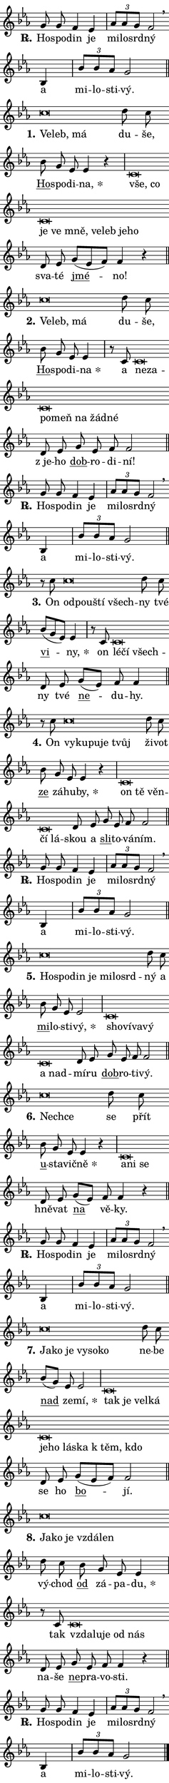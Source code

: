 \version "2.24.0"
\header { tagline = "" }
\paper {
  indent = 0\cm
  top-margin = 0\cm
  right-margin = 0\cm
  bottom-margin = 0\cm
  left-margin = 0\cm
  paper-width = 7\cm
  page-breaking = #ly:one-page-breaking
  system-system-spacing.basic-distance = #11
  score-system-spacing.basic-distance = #11
  ragged-last = ##f
}


%% Author: Thomas Morley
%% https://lists.gnu.org/archive/html/lilypond-user/2020-05/msg00002.html
#(define (line-position grob)
"Returns position of @var[grob} in current system:
   @code{'start}, if at first time-step
   @code{'end}, if at last time-step
   @code{'middle} otherwise
"
  (let* ((col (ly:item-get-column grob))
         (ln (ly:grob-object col 'left-neighbor))
         (rn (ly:grob-object col 'right-neighbor))
         (col-to-check-left (if (ly:grob? ln) ln col))
         (col-to-check-right (if (ly:grob? rn) rn col))
         (break-dir-left
           (and
             (ly:grob-property col-to-check-left 'non-musical #f)
             (ly:item-break-dir col-to-check-left)))
         (break-dir-right
           (and
             (ly:grob-property col-to-check-right 'non-musical #f)
             (ly:item-break-dir col-to-check-right))))
        (cond ((eqv? 1 break-dir-left) 'start)
              ((eqv? -1 break-dir-right) 'end)
              (else 'middle))))

#(define (tranparent-at-line-position vctor)
  (lambda (grob)
  "Relying on @code{line-position} select the relevant enry from @var{vctor}.
Used to determine transparency,"
    (case (line-position grob)
      ((end) (not (vector-ref vctor 0)))
      ((middle) (not (vector-ref vctor 1)))
      ((start) (not (vector-ref vctor 2))))))

noteHeadBreakVisibility =
#(define-music-function (break-visibility)(vector?)
"Makes @code{NoteHead}s transparent relying on @var{break-visibility}"
#{
  \override NoteHead.transparent =
    #(tranparent-at-line-position break-visibility)
#})

#(define delete-ledgers-for-transparent-note-heads
  (lambda (grob)
    "Reads whether a @code{NoteHead} is transparent.
If so this @code{NoteHead} is removed from @code{'note-heads} from
@var{grob}, which is supposed to be @code{LedgerLineSpanner}.
As a result ledgers are not printed for this @code{NoteHead}"
    (let* ((nhds-array (ly:grob-object grob 'note-heads))
           (nhds-list
             (if (ly:grob-array? nhds-array)
                 (ly:grob-array->list nhds-array)
                 '()))
           ;; Relies on the transparent-property being done before
           ;; Staff.LedgerLineSpanner.after-line-breaking is executed.
           ;; This is fragile ...
           (to-keep
             (remove
               (lambda (nhd)
                 (ly:grob-property nhd 'transparent #f))
               nhds-list)))
      ;; TODO find a better method to iterate over grob-arrays, similiar
      ;; to filter/remove etc for lists
      ;; For now rebuilt from scratch
      (set! (ly:grob-object grob 'note-heads)  '())
      (for-each
        (lambda (nhd)
          (ly:pointer-group-interface::add-grob grob 'note-heads nhd))
        to-keep))))

hideNotes = {
  \noteHeadBreakVisibility #begin-of-line-visible
}
unHideNotes = {
  \noteHeadBreakVisibility #all-visible
}

% work-around for resetting accidentals
% https://lilypond.org/doc/v2.23/Documentation/notation/displaying-rhythms#unmetered-music
cadenzaMeasure = {
  \cadenzaOff
  \partial 1024 s1024
  \cadenzaOn
}

#(define-markup-command (accent layout props text) (markup?)
  "Underline accented syllable"
  (interpret-markup layout props
    #{\markup \override #'(offset . 4.3) \underline { #text }#}))

responsum = \markup \concat {
  "R" \hspace #-1.05 \path #0.1 #'((moveto 0 0.07) (lineto 0.9 0.8)) \hspace #0.05 "."
}

\layout {
    \context {
        \Staff
        \remove "Time_signature_engraver"
        \override LedgerLineSpanner.after-line-breaking = #delete-ledgers-for-transparent-note-heads
    }
    \context {
        \Voice {
            \override NoteHead.output-attributes = #'((class . "notehead"))
            \override Hairpin.height = #0.55
        }
    }
    \context {
        \Lyrics {
            \override StanzaNumber.output-attributes = #'((class . "stanzanumber"))
            \override LyricSpace.minimum-distance = #0.9
            \override LyricText.font-name = #"TeX Gyre Schola"
            \override LyricText.font-size = 1
            \override StanzaNumber.font-name = #"TeX Gyre Schola Bold"
            \override StanzaNumber.font-size = 1
        }
    }
}

% magnetic-lyrics.ily
%
%   written by
%     Jean Abou Samra <jean@abou-samra.fr>
%     Werner Lemberg <wl@gnu.org>
%
%   adapted by
%     Jiri Hon <jiri.hon@gmail.com>
%
% Version 2022-Apr-15

% https://www.mail-archive.com/lilypond-user@gnu.org/msg149350.html

#(define (Left_hyphen_pointer_engraver context)
   "Collect syllable-hyphen-syllable occurrences in lyrics and store
them in properties.  This engraver only looks to the left.  For
example, if the lyrics input is @code{foo -- bar}, it does the
following.

@itemize @bullet
@item
Set the @code{text} property of the @code{LyricHyphen} grob between
@q{foo} and @q{bar} to @code{foo}.

@item
Set the @code{left-hyphen} property of the @code{LyricText} grob with
text @q{foo} to the @code{LyricHyphen} grob between @q{foo} and
@q{bar}.
@end itemize

Use this auxiliary engraver in combination with the
@code{lyric-@/text::@/apply-@/magnetic-@/offset!} hook."
   (let ((hyphen #f)
         (text #f))
     (make-engraver
      (acknowledgers
       ((lyric-syllable-interface engraver grob source-engraver)
        (set! text grob)))
      (end-acknowledgers
       ((lyric-hyphen-interface engraver grob source-engraver)
        ;(when (not (grob::has-interface grob 'lyric-space-interface))
          (set! hyphen grob)));)
      ((stop-translation-timestep engraver)
       (when (and text hyphen)
         (ly:grob-set-object! text 'left-hyphen hyphen))
       (set! text #f)
       (set! hyphen #f)))))

#(define (lyric-text::apply-magnetic-offset! grob)
   "If the space between two syllables is less than the value in
property @code{LyricText@/.details@/.squash-threshold}, move the right
syllable to the left so that it gets concatenated with the left
syllable.

Use this function as a hook for
@code{LyricText@/.after-@/line-@/breaking} if the
@code{Left_@/hyphen_@/pointer_@/engraver} is active."
   (let ((hyphen (ly:grob-object grob 'left-hyphen #f)))
     (when hyphen
       (let ((left-text (ly:spanner-bound hyphen LEFT)))
         (when (grob::has-interface left-text 'lyric-syllable-interface)
           (let* ((common (ly:grob-common-refpoint grob left-text X))
                  (this-x-ext (ly:grob-extent grob common X))
                  (left-x-ext
                   (begin
                     ;; Trigger magnetism for left-text.
                     (ly:grob-property left-text 'after-line-breaking)
                     (ly:grob-extent left-text common X)))
                  ;; `delta` is the gap width between two syllables.
                  (delta (- (interval-start this-x-ext)
                            (interval-end left-x-ext)))
                  (details (ly:grob-property grob 'details))
                  (threshold (assoc-get 'squash-threshold details 0.2)))
             (when (< delta threshold)
               (let* (;; We have to manipulate the input text so that
                      ;; ligatures crossing syllable boundaries are not
                      ;; disabled.  For languages based on the Latin
                      ;; script this is essentially a beautification.
                      ;; However, for non-Western scripts it can be a
                      ;; necessity.
                      (lt (ly:grob-property left-text 'text))
                      (rt (ly:grob-property grob 'text))
                      (is-space (grob::has-interface hyphen 'lyric-space-interface))
                      (space (if is-space " " ""))
                      (space-markup (grob-interpret-markup grob " "))
                      (space-size (interval-length (ly:stencil-extent space-markup X)))
                      (extra-delta (if is-space space-size 0))
                      ;; Append new syllable.
                      (ltrt-space (if (and (string? lt) (string? rt))
                                (string-append lt space rt)
                                (make-concat-markup (list lt space rt))))
                      ;; Right-align `ltrt` to the right side.
                      (ltrt-space-markup (grob-interpret-markup
                               grob
                               (make-translate-markup
                                (cons (interval-length this-x-ext) 0)
                                (make-right-align-markup ltrt-space)))))
                 (begin
                   ;; Don't print `left-text`.
                   (ly:grob-set-property! left-text 'stencil #f)
                   ;; Set text and stencil (which holds all collected
                   ;; syllables so far) and shift it to the left.
                   (ly:grob-set-property! grob 'text ltrt-space)
                   (ly:grob-set-property! grob 'stencil ltrt-space-markup)
                   (ly:grob-translate-axis! grob (- (- delta extra-delta)) X))))))))))


#(define (lyric-hyphen::displace-bounds-first grob)
   ;; Make very sure this callback isn't triggered too early.
   (let ((left (ly:spanner-bound grob LEFT))
         (right (ly:spanner-bound grob RIGHT)))
     (ly:grob-property left 'after-line-breaking)
     (ly:grob-property right 'after-line-breaking)
     (ly:lyric-hyphen::print grob)))

squashThreshold = #0.4

\layout {
  \context {
    \Lyrics
    \consists #Left_hyphen_pointer_engraver
    \override LyricText.after-line-breaking =
      #lyric-text::apply-magnetic-offset!
    \override LyricHyphen.stencil = #lyric-hyphen::displace-bounds-first
    \override LyricText.details.squash-threshold = \squashThreshold
    \override LyricHyphen.minimum-distance = 0
    \override LyricHyphen.minimum-length = \squashThreshold
  }
}

squash = \override LyricText.details.squash-threshold = 9999
unSquash = \override LyricText.details.squash-threshold = \squashThreshold

left = \override LyricText.self-alignment-X = #LEFT
unLeft = \revert LyricText.self-alignment-X

starOffset = #(lambda (grob) 
                (let ((x_offset (ly:self-alignment-interface::aligned-on-x-parent grob)))
                  (if (= x_offset 0) 0 (+ x_offset 1.2))))

star = #(define-music-function (syllable)(string?)
"Append star separator at the end of a syllable"
#{
  \once \override LyricText.X-offset = #starOffset
  \lyricmode { \markup {
    #syllable
    \override #'((font-name . "TeX Gyre Schola Bold")) \hspace #0.2 \lower #0.65 \larger "*"
  } }
#})

starAccent = #(define-music-function (syllable)(string?)
"Append star separator at the end of a syllable and make accent"
#{
  \once \override LyricText.X-offset = #starOffset
  \lyricmode { \markup {
    \accent #syllable
    \override #'((font-name . "TeX Gyre Schola Bold")) \hspace #0.2 \lower #0.65 \larger "*"
  } }
#})

breath = #(define-music-function (syllable)(string?)
"Append breathing indicator at the end of a syllable"
#{
  \lyricmode { \markup { #syllable "+" } }
#})

optionalBreath = #(define-music-function (syllable)(string?)
"Append optional breathing indicator at the end of a syllable"
#{
  \lyricmode { \markup { #syllable "(+)" } }
#})


\score {
    <<
        \new Voice = "melody" { \cadenzaOn \key es \major \relative { g'8 g f4 es \cadenzaMeasure \bar "|" \tuplet 3/2 { as8[ as g] } f2 \breathe \bar "" bes,4 \cadenzaMeasure \bar "|" \tuplet 3/2 {bes'8[ bes as] } g2 \cadenzaMeasure \bar "||" \break } }
        \new Lyrics \lyricsto "melody" { \lyricmode { \set stanza = \responsum
Ho -- spo -- din je mi -- lo -- srd -- ný a mi -- lo -- sti -- vý. } }
    >>
    \layout {}
}

\score {
    <<
        \new Voice = "melody" { \cadenzaOn \key es \major \relative { c''\breve*1/16 \hideNotes \breve*1/16 \breve*1/16 \bar "" \unHideNotes d8 c \bar "" bes g es es4 r \cadenzaMeasure \bar "|" c\breve*1/16 \hideNotes \breve*1/16 \bar "" \breve*1/16 \bar "" \breve*1/16 \bar "" \breve*1/16 \bar "" \breve*1/16 \bar "" \breve*1/16 \bar "" \breve*1/16 \breve*1/16 \bar "" \unHideNotes d8 es \bar "" g[( es f)] f4 r \cadenzaMeasure \bar "||" \break } }
        \new Lyrics \lyricsto "melody" { \lyricmode { \set stanza = "1."
\left Ve -- \squash leb, má \unLeft \unSquash du -- še, \markup \accent Ho -- spo -- di -- \star na, \left vše, \squash co je ve mně, ve -- leb je -- ho \unLeft \unSquash sva -- té \markup \accent jmé -- no! } }
    >>
    \layout {}
}

\score {
    <<
        \new Voice = "melody" { \cadenzaOn \key es \major \relative { c''\breve*1/16 \hideNotes \breve*1/16 \breve*1/16 \bar "" \unHideNotes d8 c \bar "" bes g es es4 \cadenzaMeasure \bar "|" r8 c8 c\breve*1/16 \hideNotes \breve*1/16 \bar "" \breve*1/16 \bar "" \breve*1/16 \bar "" \breve*1/16 \bar "" \breve*1/16 \breve*1/16 \bar "" \unHideNotes d8 es \bar "" g es f f2 \cadenzaMeasure \bar "||" \break } }
        \new Lyrics \lyricsto "melody" { \lyricmode { \set stanza = "2."
\left Ve -- \squash leb, má \unLeft \unSquash du -- še, \markup \accent Ho -- spo -- di -- \star na a \left ne -- \squash za -- po -- meň na žád -- né \unLeft \unSquash "z je" -- ho \markup \accent dob -- ro -- di -- ní! } }
    >>
    \layout {}
}

\score {
    <<
        \new Voice = "melody" { \cadenzaOn \key es \major \relative { g'8 g f4 es \cadenzaMeasure \bar "|" \tuplet 3/2 { as8[ as g] } f2 \breathe \bar "" bes,4 \cadenzaMeasure \bar "|" \tuplet 3/2 {bes'8[ bes as] } g2 \cadenzaMeasure \bar "||" \break } }
        \new Lyrics \lyricsto "melody" { \lyricmode { \set stanza = \responsum
Ho -- spo -- din je mi -- lo -- srd -- ný a mi -- lo -- sti -- vý. } }
    >>
    \layout {}
}

\score {
    <<
        \new Voice = "melody" { \cadenzaOn \key es \major \relative { r8 c''8 c\breve*1/16 \hideNotes \breve*1/16 \bar "" \breve*1/16 \breve*1/16 \bar "" \unHideNotes d8 c \bar "" bes[( g es)] es4 \cadenzaMeasure \bar "|" r8 c8 c\breve*1/16 \hideNotes \breve*1/16 \breve*1/16 \bar "" \unHideNotes d8 es \bar "" g[( es)] f f4 \cadenzaMeasure \bar "||" \break } }
        \new Lyrics \lyricsto "melody" { \lyricmode { \set stanza = "3."
On \left od -- \squash pou -- ští všech -- \unLeft \unSquash ny tvé \markup \accent vi -- \star ny, on \left lé -- \squash čí všech -- \unLeft \unSquash ny tvé \markup \accent ne -- du -- hy. } }
    >>
    \layout {}
}

\score {
    <<
        \new Voice = "melody" { \cadenzaOn \key es \major \relative { r8 c''8 c\breve*1/16 \hideNotes \breve*1/16 \bar "" \breve*1/16 \bar "" \breve*1/16 \breve*1/16 \bar "" \unHideNotes d8 c \bar "" bes g es es4 r \cadenzaMeasure \bar "|" c\breve*1/16 \hideNotes \breve*1/16 \bar "" \breve*1/16 \bar "" \breve*1/16 \breve*1/16 \bar "" \unHideNotes d8 es \bar "" g es f f2 \cadenzaMeasure \bar "||" \break } }
        \new Lyrics \lyricsto "melody" { \lyricmode { \set stanza = "4."
On \left vy -- \squash ku -- pu -- je tvůj \unLeft \unSquash ži -- vot \markup \accent ze zá -- hu -- \star by, \left on \squash tě věn -- čí lá -- \unLeft \unSquash skou a \markup \accent sli -- to -- vá -- ním. } }
    >>
    \layout {}
}

\score {
    <<
        \new Voice = "melody" { \cadenzaOn \key es \major \relative { g'8 g f4 es \cadenzaMeasure \bar "|" \tuplet 3/2 { as8[ as g] } f2 \breathe \bar "" bes,4 \cadenzaMeasure \bar "|" \tuplet 3/2 {bes'8[ bes as] } g2 \cadenzaMeasure \bar "||" \break } }
        \new Lyrics \lyricsto "melody" { \lyricmode { \set stanza = \responsum
Ho -- spo -- din je mi -- lo -- srd -- ný a mi -- lo -- sti -- vý. } }
    >>
    \layout {}
}

\score {
    <<
        \new Voice = "melody" { \cadenzaOn \key es \major \relative { c''\breve*1/16 \hideNotes \breve*1/16 \bar "" \breve*1/16 \bar "" \breve*1/16 \bar "" \breve*1/16 \bar "" \breve*1/16 \breve*1/16 \bar "" \unHideNotes d8 c \bar "" bes g es es2 \cadenzaMeasure \bar "|" c\breve*1/16 \hideNotes \breve*1/16 \bar "" \breve*1/16 \bar "" \breve*1/16 \bar "" \breve*1/16 \breve*1/16 \bar "" \unHideNotes d8 es \bar "" g es f f2 \cadenzaMeasure \bar "||" \break } }
        \new Lyrics \lyricsto "melody" { \lyricmode { \set stanza = "5."
\left Ho -- \squash spo -- din je mi -- lo -- srd -- \unLeft \unSquash ný a \markup \accent mi -- lo -- sti -- \star vý, \left sho -- \squash ví -- va -- vý a nad -- \unLeft \unSquash mí -- ru \markup \accent dob -- ro -- ti -- vý. } }
    >>
    \layout {}
}

\score {
    <<
        \new Voice = "melody" { \cadenzaOn \key es \major \relative { c''\breve*1/16 \hideNotes \breve*1/16 \bar "" \unHideNotes d8 c \bar "" bes g es es4 r \cadenzaMeasure \bar "|" c\breve*1/16 \hideNotes \breve*1/16 \breve*1/16 \bar "" \unHideNotes d8 es \bar "" g[( es)] f f4 r \cadenzaMeasure \bar "||" \break } }
        \new Lyrics \lyricsto "melody" { \lyricmode { \set stanza = "6."
\left Nech -- \squash ce \unLeft \unSquash se přít \markup \accent u -- sta -- vič -- \star ně \left a -- \squash ni se \unLeft \unSquash hně -- vat \markup \accent na vě -- ky. } }
    >>
    \layout {}
}

\score {
    <<
        \new Voice = "melody" { \cadenzaOn \key es \major \relative { g'8 g f4 es \cadenzaMeasure \bar "|" \tuplet 3/2 { as8[ as g] } f2 \breathe \bar "" bes,4 \cadenzaMeasure \bar "|" \tuplet 3/2 {bes'8[ bes as] } g2 \cadenzaMeasure \bar "||" \break } }
        \new Lyrics \lyricsto "melody" { \lyricmode { \set stanza = \responsum
Ho -- spo -- din je mi -- lo -- srd -- ný a mi -- lo -- sti -- vý. } }
    >>
    \layout {}
}

\score {
    <<
        \new Voice = "melody" { \cadenzaOn \key es \major \relative { c''\breve*1/16 \hideNotes \breve*1/16 \bar "" \breve*1/16 \bar "" \breve*1/16 \bar "" \breve*1/16 \breve*1/16 \bar "" \unHideNotes d8 c \bar "" bes[( g)] es es2 \cadenzaMeasure \bar "|" c\breve*1/16 \hideNotes \breve*1/16 \bar "" \breve*1/16 \bar "" \breve*1/16 \bar "" \breve*1/16 \bar "" \breve*1/16 \bar "" \breve*1/16 \bar "" \breve*1/16 \bar "" \breve*1/16 \breve*1/16 \bar "" \unHideNotes d8 es \bar "" g[( es f)] f2 \cadenzaMeasure \bar "||" \break } }
        \new Lyrics \lyricsto "melody" { \lyricmode { \set stanza = "7."
\left Ja -- \squash ko je vy -- so -- ko \unLeft \unSquash ne -- be \markup \accent nad ze -- \star mí, \left tak \squash je vel -- ká je -- ho lá -- ska "k těm," kdo \unLeft \unSquash se ho \markup \accent bo -- jí. } }
    >>
    \layout {}
}

\score {
    <<
        \new Voice = "melody" { \cadenzaOn \key es \major \relative { c''\breve*1/16 \hideNotes \breve*1/16 \bar "" \breve*1/16 \bar "" \breve*1/16 \breve*1/16 \bar "" \unHideNotes d8 c \bar "" bes g es es4 \cadenzaMeasure \bar "|" r8 c8 c\breve*1/16 \hideNotes \breve*1/16 \bar "" \breve*1/16 \bar "" \breve*1/16 \breve*1/16 \bar "" \unHideNotes d8 es \bar "" g es f f4 r \cadenzaMeasure \bar "||" \break } }
        \new Lyrics \lyricsto "melody" { \lyricmode { \set stanza = "8."
\left Ja -- \squash ko je vzdá -- len \unLeft \unSquash vý -- chod \markup \accent od zá -- pa -- \star du, tak \left vzda -- \squash lu -- je od nás \unLeft \unSquash na -- še \markup \accent ne -- pra -- vo -- sti. } }
    >>
    \layout {}
}

\score {
    <<
        \new Voice = "melody" { \cadenzaOn \key es \major \relative { g'8 g f4 es \cadenzaMeasure \bar "|" \tuplet 3/2 { as8[ as g] } f2 \breathe \bar "" bes,4 \cadenzaMeasure \bar "|" \tuplet 3/2 {bes'8[ bes as] } g2 \cadenzaMeasure \bar "||" \break } \bar "|." }
        \new Lyrics \lyricsto "melody" { \lyricmode { \set stanza = \responsum
Ho -- spo -- din je mi -- lo -- srd -- ný a mi -- lo -- sti -- vý. } }
    >>
    \layout {}
}

